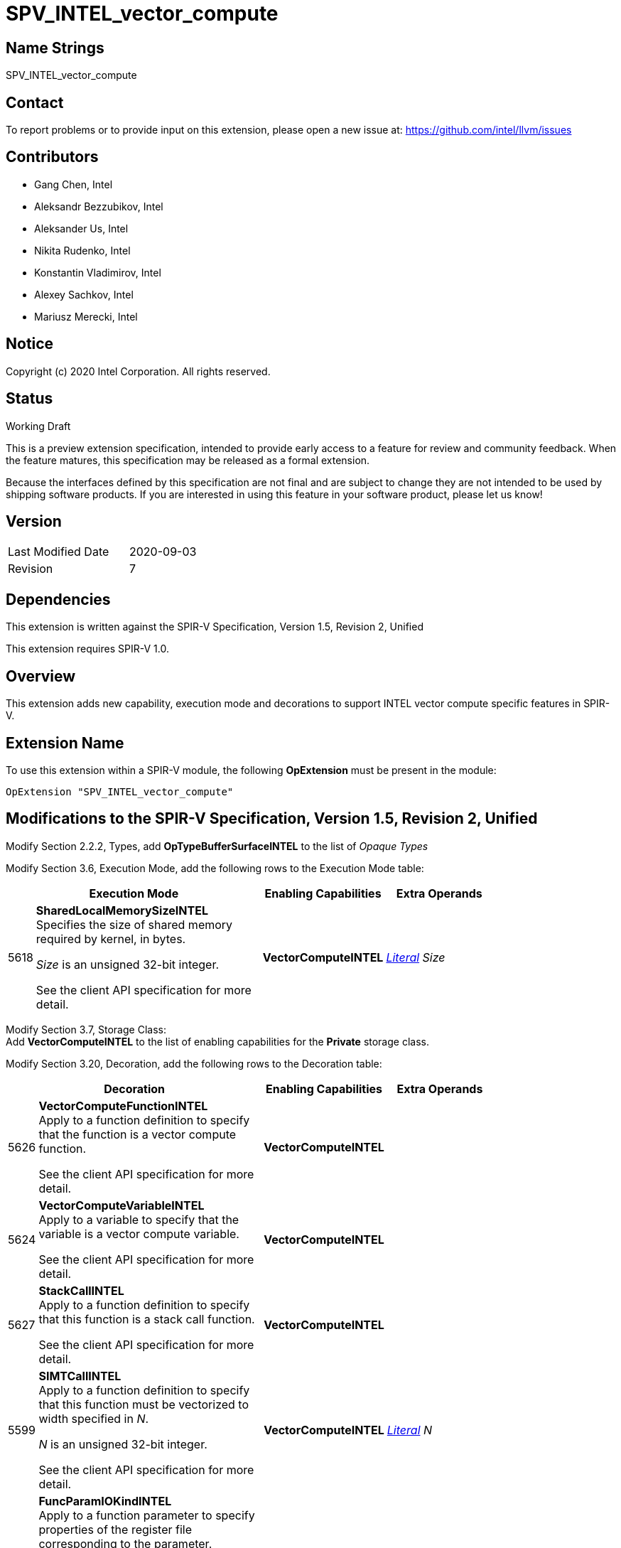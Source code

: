 SPV_INTEL_vector_compute
========================

Name Strings
------------

SPV_INTEL_vector_compute

Contact
-------

To report problems or to provide input on this extension, please open a new issue at:
https://github.com/intel/llvm/issues

Contributors
------------

- Gang Chen, Intel
- Aleksandr Bezzubikov, Intel
- Aleksander Us, Intel
- Nikita Rudenko, Intel
- Konstantin Vladimirov, Intel
- Alexey Sachkov, Intel
- Mariusz Merecki, Intel


Notice
------

Copyright (c) 2020 Intel Corporation. All rights reserved.

Status
------

Working Draft

This is a preview extension specification, intended to provide early access to a feature for review and community feedback. When the feature matures, this specification may be released as a formal extension.

Because the interfaces defined by this specification are not final and are subject to change they are not intended to be used by shipping software products. If you are interested in using this feature in your software product, please let us know!


Version
-------

[width="40%",cols="25,25"]
|========================================
| Last Modified Date | 2020-09-03
| Revision           | 7
|========================================

Dependencies
------------

This extension is written against the SPIR-V Specification,
Version 1.5, Revision 2, Unified

This extension requires SPIR-V 1.0.

Overview
--------

This extension adds new capability, execution mode and decorations
to support INTEL vector compute specific features in SPIR-V.


Extension Name
--------------

To use this extension within a SPIR-V module, the following
*OpExtension* must be present in the module:

----
OpExtension "SPV_INTEL_vector_compute"
----

Modifications to the SPIR-V Specification, Version 1.5, Revision 2, Unified
---------------------------------------------------------------------------

Modify Section 2.2.2, Types, add *OpTypeBufferSurfaceINTEL* to the list of _Opaque Types_

Modify Section 3.6, Execution Mode, add the following rows to the Execution Mode table:

--
[cols="1,20,10,10",options="header",width = "80%"]
|====
  2+^| Execution Mode  | Enabling Capabilities | Extra Operands
| 5618 | *SharedLocalMemorySizeINTEL* +
Specifies the size of shared memory required by kernel, in bytes.

'Size' is an unsigned 32-bit integer.

See the client API specification for more detail.
| *VectorComputeINTEL* | <<Literal, 'Literal'>> _Size_
|====
--
Modify Section 3.7, Storage Class: +
Add *VectorComputeINTEL* to the list of enabling capabilities for the *Private* storage class.

Modify Section 3.20, Decoration, add the following rows to the Decoration table:

--
[cols="1,20,10,10",options="header",width = "80%"]
|====
  2+^| Decoration  | Enabling Capabilities | Extra Operands
| 5626 | *VectorComputeFunctionINTEL* +
Apply to a function definition to specify that the function is a vector compute function.

See the client API specification for more detail.
| *VectorComputeINTEL* |
| 5624 | *VectorComputeVariableINTEL* +
Apply to a variable to specify that the variable is a vector compute variable.

See the client API specification for more detail.
| *VectorComputeINTEL* |
| 5627 | *StackCallINTEL* +
Apply to a function definition to specify that this function is a stack call function.

See the client API specification for more detail.
| *VectorComputeINTEL* |
| 5599 | *SIMTCallINTEL* +
Apply to a function definition to specify that this function must be vectorized to width specified in 'N'.

'N' is an unsigned 32-bit integer.

See the client API specification for more detail.
| *VectorComputeINTEL* | <<Literal, 'Literal'>> _N_
| 5625 | *FuncParamIOKindINTEL* +
Apply to a function parameter to specify properties of the register file corresponding to the parameter.

'Kind' is an unsigned 32-bit integer.

See the client API specification for more detail.
| *VectorComputeINTEL* | <<Literal, 'Literal'>> _Kind_
| 5628 | *GlobalVariableOffsetINTEL* +
Apply to a variable to specify byte offset in general register file.

'Offset' is an unsigned 32-bit integer.

See the client API specification for more detail.
| *VectorComputeINTEL* | <<Literal, 'Literal'>> _Offset_
| 6085 | *SingleElementVectorINTEL* +
Apply to a 'Scalar' type to indicate that the type represents a single-element vector type in the high-level language.

See the client API specification for more detail.
| *VectorComputeINTEL* |
|====

Modify the description of *Volatile* decoration, add the following text: +
If the *VectorComputeINTEL* capability is declared *Volatile* may be applied to memory object declarations or members of a structure type in *Private* or *Workgroup* storage class.

--

Modify Section 3.18, Access Qualifier: +
Add *OpTypeBufferSurfaceINTEL* to the list of instructions that use Access Qualifier.

Modify Section 3.31, Capability, add the following rows the 'Capability' table:
--
[cols="1,20,10,10",options="header",width = "80%"]
|====
  2+^| Capability      |     Implicitly Declares    | Enabled by Extension
| 5617 | *VectorComputeINTEL* +
Enables the use of *Private* storage class, *SharedLocalMemorySizeINTEL* execution mode and *VectorComputeFunctionINTEL*, *VectorComputeVariableINTEL*, *StackCallINTEL*, *SIMTCallINTEL*, *FuncParamIOKindINTEL*, *GlobalVariableOffsetINTEL*
*SingleElementVectorINTEL* decorations and *OpTypeBufferSurfaceINTEL* type.
|*VectorAnyINTEL* | *SPV_INTEL_vector_compute*
| 5619 | *VectorAnyINTEL* +
Uses OpTypeVector to declare vectors with any number of components.
|| *SPV_INTEL_vector_compute*
|====
--

Modify Section 3.36.6. Type-Declaration Instructions,  add the end of type instructions list:
--
[cols="1,1,1,1",width="60%"]
|=====
3+|*OpTypeBufferSurfaceINTEL* +
 +
Delare a buffer surface type. This type is opaque: values of this type have no defined physical size or bit pattern.
 +
 'Access Qualifier' is an image <<Access_Qualifier, Access Qualifier>>.
|Capability: +
*VectorComputeINTEL*
| 2+ | 6086 | 'Result <id>' | Optional <<Access_Qualifier, 'Access Qualifier'>>
|=====
--

Issues
------


Revision History
----------------

[cols="5,15,15,70"]
[grid="rows"]
[options="header"]
|========================================
|Rev|Date|Author|Changes
|1|2020-04-17|Mariusz Merecki|Initial revision
|2|2020-04-24|Mariusz Merecki|Assigned token number to *VectorComputeFunctionINTEL*
|3|2020-05-06|Mariusz Merecki|Removed *VectorComputeKernelINTEL*, *KernelArgumentTypeINTEL* and *KernelArgumentDescINTEL*. Added *VectorComputeFunctionINTEL*.
|4|2020-06-03|Mariusz Merecki|Added *VectorAnyINTEL*, *VectorComputeVariableINTEL*, *FuncParamIOKindINTEL* and *GlobalVariableOffsetINTEL*. Added updates for the *Volatile* decoration and *Private* storage class descriptions.
|5|2020-07-09|Mariusz Merecki|Added *SIMTCallINTEL* decoration.
|6|2020-08-13|Mariusz Merecki|Added *OpTypeBufferSurfaceINTEL* type and *SingleElementVectorINTEL* decoration.
|7|2020-09-03|Mariusz Merecki|Added *Access Qualifier* operand to *OpTypeBufferSurfaceINTEL*
|========================================
